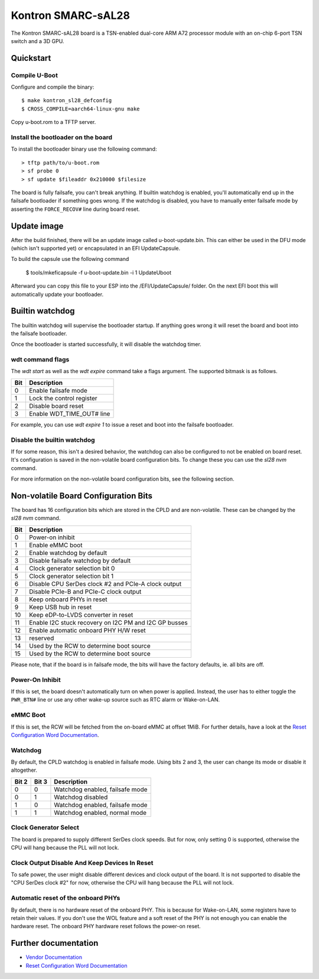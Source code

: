 .. SPDX-License-Identifier: GPL-2.0+

Kontron SMARC-sAL28
===================

The Kontron SMARC-sAL28 board is a TSN-enabled dual-core ARM A72
processor module with an on-chip 6-port TSN switch and a 3D GPU.


Quickstart
----------

Compile U-Boot
^^^^^^^^^^^^^^

Configure and compile the binary::

 $ make kontron_sl28_defconfig
 $ CROSS_COMPILE=aarch64-linux-gnu make

Copy u-boot.rom to a TFTP server.

Install the bootloader on the board
^^^^^^^^^^^^^^^^^^^^^^^^^^^^^^^^^^^

To install the bootloader binary use the following command::

 > tftp path/to/u-boot.rom
 > sf probe 0
 > sf update $fileaddr 0x210000 $filesize

The board is fully failsafe, you can't break anything. If builtin watchdog
is enabled, you'll automatically end up in the failsafe bootloader if
something goes wrong. If the watchdog is disabled, you have to manually
enter failsafe mode by asserting the ``FORCE_RECOV#`` line during board
reset.

Update image
------------

After the build finished, there will be an update image called
u-boot-update.bin. This can either be used in the DFU mode (which isn't
supported yet) or encapsulated in an EFI UpdateCapsule.

To build the capsule use the following command

 $ tools/mkeficapsule -f u-boot-update.bin -i 1 UpdateUboot

Afterward you can copy this file to your ESP into the /EFI/UpdateCapsule/
folder. On the next EFI boot this will automatically update your
bootloader.

Builtin watchdog
----------------

The builtin watchdog will supervise the bootloader startup. If anything
goes wrong it will reset the board and boot into the failsafe bootloader.

Once the bootloader is started successfully, it will disable the watchdog
timer.

wdt command flags
^^^^^^^^^^^^^^^^^

The `wdt start` as well as the `wdt expire` command take a flags argument.
The supported bitmask is as follows.

===  ==============================
Bit  Description
===  ==============================
  0  Enable failsafe mode
  1  Lock the control register
  2  Disable board reset
  3  Enable WDT_TIME_OUT# line
===  ==============================

For example, you can use `wdt expire 1` to issue a reset and boot into the
failsafe bootloader.

Disable the builtin watchdog
^^^^^^^^^^^^^^^^^^^^^^^^^^^^

If for some reason, this isn't a desired behavior, the watchdog can also
be configured to not be enabled on board reset. It's configuration is saved
in the non-volatile board configuration bits. To change these you can use
the `sl28 nvm` command.

For more information on the non-volatile board configuration bits, see the
following section.

Non-volatile Board Configuration Bits
-------------------------------------

The board has 16 configuration bits which are stored in the CPLD and are
non-volatile. These can be changed by the `sl28 nvm` command.

===  ===============================================================
Bit  Description
===  ===============================================================
  0  Power-on inhibit
  1  Enable eMMC boot
  2  Enable watchdog by default
  3  Disable failsafe watchdog by default
  4  Clock generator selection bit 0
  5  Clock generator selection bit 1
  6  Disable CPU SerDes clock #2 and PCIe-A clock output
  7  Disable PCIe-B and PCIe-C clock output
  8  Keep onboard PHYs in reset
  9  Keep USB hub in reset
 10  Keep eDP-to-LVDS converter in reset
 11  Enable I2C stuck recovery on I2C PM and I2C GP busses
 12  Enable automatic onboard PHY H/W reset
 13  reserved
 14  Used by the RCW to determine boot source
 15  Used by the RCW to determine boot source
===  ===============================================================

Please note, that if the board is in failsafe mode, the bits will have the
factory defaults, ie. all bits are off.

Power-On Inhibit
^^^^^^^^^^^^^^^^

If this is set, the board doesn't automatically turn on when power is
applied. Instead, the user has to either toggle the ``PWR_BTN#`` line or
use any other wake-up source such as RTC alarm or Wake-on-LAN.

eMMC Boot
^^^^^^^^^

If this is set, the RCW will be fetched from the on-board eMMC at offset
1MiB. For further details, have a look at the `Reset Configuration Word
Documentation`_.

Watchdog
^^^^^^^^

By default, the CPLD watchdog is enabled in failsafe mode. Using bits 2 and
3, the user can change its mode or disable it altogether.

=====  =====  ===============================
Bit 2  Bit 3  Description
=====  =====  ===============================
    0      0  Watchdog enabled, failsafe mode
    0      1  Watchdog disabled
    1      0  Watchdog enabled, failsafe mode
    1      1  Watchdog enabled, normal mode
=====  =====  ===============================

Clock Generator Select
^^^^^^^^^^^^^^^^^^^^^^

The board is prepared to supply different SerDes clock speeds. But for now,
only setting 0 is supported, otherwise the CPU will hang because the PLL
will not lock.

Clock Output Disable And Keep Devices In Reset
^^^^^^^^^^^^^^^^^^^^^^^^^^^^^^^^^^^^^^^^^^^^^^

To safe power, the user might disable different devices and clock output of
the board. It is not supported to disable the "CPU SerDes clock #2" for
now, otherwise the CPU will hang because the PLL will not lock.

Automatic reset of the onboard PHYs
^^^^^^^^^^^^^^^^^^^^^^^^^^^^^^^^^^^

By default, there is no hardware reset of the onboard PHY. This is because
for Wake-on-LAN, some registers have to retain their values. If you don't
use the WOL feature and a soft reset of the PHY is not enough you can
enable the hardware reset. The onboard PHY hardware reset follows the
power-on reset.


Further documentation
---------------------

- `Vendor Documentation`_
- `Reset Configuration Word Documentation`_

.. _Reset Configuration Word Documentation: https://raw.githubusercontent.com/kontron/rcw-smarc-sal28/master/README.md
.. _Vendor Documentation: https://raw.githubusercontent.com/kontron/u-boot-smarc-sal28/master/board/kontron/sl28/README.md

